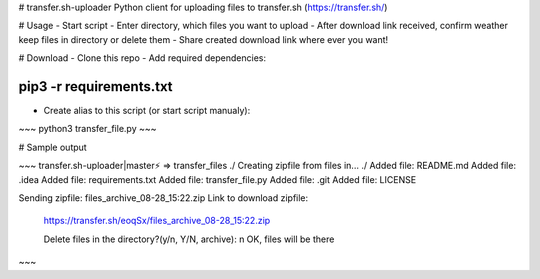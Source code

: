 # transfer.sh-uploader
Python client for uploading files to transfer.sh (https://transfer.sh/)

# Usage
- Start script
- Enter directory, which files you want to upload
- After download link received, confirm weather keep files in directory or delete them
- Share created download link where ever you want!

# Download
- Clone this repo
- Add required dependencies:

~~~~
pip3 -r requirements.txt
~~~~

- Create alias to this script (or start script manualy):

~~~
python3 transfer_file.py
~~~  

# Sample output

~~~
transfer.sh-uploader|master⚡ ⇒ transfer_files ./                                     
Creating zipfile from files in... ./
Added file:  README.md
Added file:  .idea
Added file:  requirements.txt
Added file:  transfer_file.py
Added file:  .git
Added file:  LICENSE

Sending zipfile:  files_archive_08-28_15:22.zip
Link to download zipfile:
 https://transfer.sh/eoqSx/files_archive_08-28_15:22.zip

 Delete files in the directory?(y/n, Y/N, archive): n
 OK, files will be there
~~~




